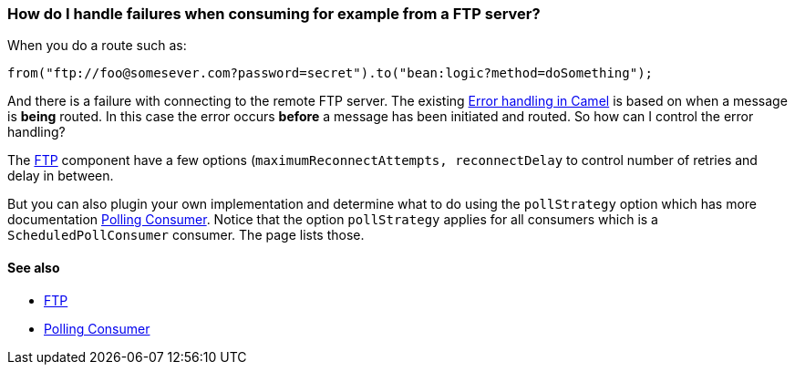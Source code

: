 [[HowdoIhandlefailureswhenconsumingforexamplefromaFTPserver-HowdoIhandlefailureswhenconsumingforexamplefromaFTPserver]]
=== How do I handle failures when consuming for example from a FTP server?

When you do a route such as:

[source,java]
----
from("ftp://foo@somesever.com?password=secret").to("bean:logic?method=doSomething");
----

And there is a failure with connecting to the remote FTP server. The
existing xref:error-handling-in-camel.adoc[Error handling in Camel] is
based on when a message is *being* routed.
In this case the error occurs *before* a message has been initiated and
routed. So how can I control the error handling?

The xref:components::ftp-component.adoc[FTP] component have a few options
(`maximumReconnectAttempts, reconnectDelay` to control number of retries
and delay in between.

But you can also plugin your own implementation and determine what to do
using the `pollStrategy` option which has more documentation
xref:pollingConsumer-eip.adoc[Polling Consumer].
Notice that the option `pollStrategy` applies for all consumers which is
a `ScheduledPollConsumer` consumer. The page lists those.

[[HowdoIhandlefailureswhenconsumingforexamplefromaFTPserver-Seealso]]
==== See also

* xref:components::ftp-component.adoc[FTP]
* xref:pollingConsumer-eip.adoc[Polling Consumer]
